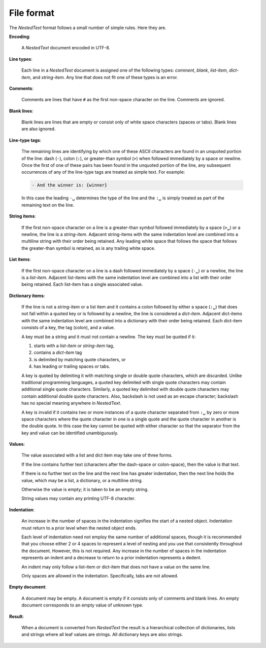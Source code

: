 .. _nestedtext file format:

***********
File format
***********
The *NestedText* format follows a small number of simple rules. Here they are.

**Encoding**:

    A *NestedText* document encoded in UTF-8.

**Line types**:

    Each line in a *NestedText* document is assigned one of the following types: 
    *comment*, *blank*, *list-item*, *dict-item*, and *string-item*.  Any line 
    that does not fit one of these types is an error.

**Comments**:

    Comments are lines that have ``#`` as the first non-space character on the 
    line.  Comments are ignored.

**Blank lines**:

    Blank lines are lines that are empty or consist only of white space 
    characters (spaces or tabs).  Blank lines are also ignored.

**Line-type tags**:

    The remaining lines are identifying by which one of these ASCII characters 
    are found in an unquoted portion of the line: dash (``-``), colon (``:``), 
    or greater-than symbol (``>``) when followed immediately by a space or 
    newline.  Once the first of one of these pairs has been found in the 
    unquoted portion of the line, any subsequent occurrences of any of the 
    line-type tags are treated as simple text.  For example:

    .. code-block:: nestedtext

        - And the winner is: {winner}

    In this case the leading ``-␣`` determines the type of the line and the
    ``:␣`` is simply treated as part of the remaining text on the line.

**String items**:

    If the first non-space character on a line is a greater-than symbol followed 
    immediately by a space (``>␣``) or a newline, the line is a *string-item*.  
    Adjacent string-items with the same indentation level are combined into 
    a multiline string with their order being retained.  Any leading white space 
    that follows the space that follows the greater-than symbol is retained, as 
    is any trailing white space.

**List items**:

    If the first non-space character on a line is a dash followed immediately by 
    a space (``-␣``) or a newline, the line is a *list-item*.  Adjacent 
    list-items with the same indentation level are combined into a list with 
    their order being retained.  Each list-item has a single associated value.

**Dictionary items**:

    If the line is not a string-item or a list item and it contains a colon 
    followed by either a space (``:␣``) that does not fall within a quoted key 
    or is followed by a newline, the line is considered a *dict-item*.  Adjacent 
    dict-items with the same indentation level are combined into a dictionary 
    with their order being retained.  Each dict-item consists of a key, the tag 
    (colon), and a value.

    A key must be a string and it must not contain a newline.  The key must be 
    quoted if it:

    1. starts with a *list-item* or *string-item* tag,
    2. contains a *dict-item* tag
    3. is delimited by matching quote characters, or
    4. has leading or trailing spaces or tabs.

    A key is quoted by delimiting it with matching single or double quote 
    characters, which are discarded.  Unlike traditional programming languages, 
    a quoted key delimited with single quote characters may contain additional 
    single quote characters. Similarly, a quoted key delimited with double quote 
    characters may contain additional double quote characters.  Also, backslash 
    is not used as an escape character; backslash has no special meaning 
    anywhere in *NestedText*.

    A key is invalid if it contains two or more instances of a quote character 
    separated from ``:␣`` by zero or more space characters where the quote 
    character in one is a single quote and the quote character in another is the 
    double quote.  In this case the key cannot be quoted with either character 
    so that the separator from the key and value can be identified 
    unambiguously.

**Values**:

    The value associated with a list and dict item may take one of three forms.  

    If the line contains further text (characters after the dash-space or 
    colon-space), then the value is that text.

    If there is no further text on the line and the next line has greater 
    indentation, then the next line holds the value, which may be a list, 
    a dictionary, or a multiline string.

    Otherwise the value is empty; it is taken to be an empty string.

    String values may contain any printing UTF-8 character.

**Indentation**:

    An increase in the number of spaces in the indentation signifies the start 
    of a nested object.  Indentation must return to a prior level when the 
    nested object ends.

    Each level of indentation need not employ the same number of additional 
    spaces, though it is recommended that you choose either 2 or 4 spaces to 
    represent a level of nesting and you use that consistently throughout the 
    document.  However, this is not required. Any increase in the number of 
    spaces in the indentation represents an indent and a decrease to return to 
    a prior indentation represents a dedent.

    An indent may only follow a list-item or dict-item that does not have 
    a value on the same line.

    Only spaces are allowed in the indentation. Specifically, tabs are not 
    allowed.

**Empty document**:

    A document may be empty. A document is empty if it consists only of
    comments and blank lines.  An empty document corresponds to an empty value 
    of unknown type.

**Result**:

    When a document is converted from *NestedText* the result is a hierarchical 
    collection of dictionaries, lists and strings where all leaf values are 
    strings.  All dictionary keys are also strings.
